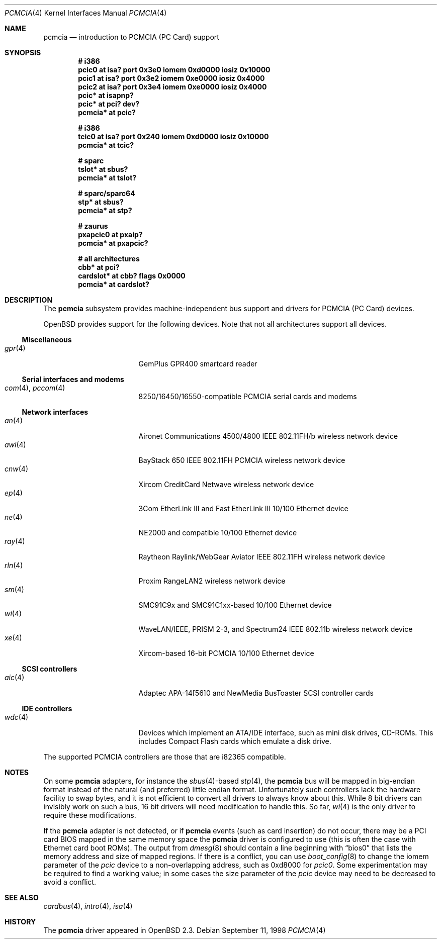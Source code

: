 .\"	$OpenBSD: src/share/man/man4/pcmcia.4,v 1.50 2006/09/21 15:37:44 jmc Exp $
.\"	$NetBSD: pcmcia.4,v 1.4 1998/06/07 09:10:30 enami Exp $
.\"
.\" Copyright (c) 1997 The NetBSD Foundation, Inc.
.\" All rights reserved.
.\"
.\" Redistribution and use in source and binary forms, with or without
.\" modification, are permitted provided that the following conditions
.\" are met:
.\" 1. Redistributions of source code must retain the above copyright
.\"    notice, this list of conditions and the following disclaimer.
.\" 2. Redistributions in binary form must reproduce the above copyright
.\"    notice, this list of conditions and the following disclaimer in the
.\"    documentation and/or other materials provided with the distribution.
.\" 3. All advertising materials mentioning features or use of this software
.\"    must display the following acknowledgement:
.\"        This product includes software developed by the NetBSD
.\"        Foundation, Inc. and its contributors.
.\" 4. Neither the name of The NetBSD Foundation nor the names of its
.\"    contributors may be used to endorse or promote products derived
.\"    from this software without specific prior written permission.
.\"
.\" THIS SOFTWARE IS PROVIDED BY THE NETBSD FOUNDATION, INC. AND CONTRIBUTORS
.\" ``AS IS'' AND ANY EXPRESS OR IMPLIED WARRANTIES, INCLUDING, BUT NOT LIMITED
.\" TO, THE IMPLIED WARRANTIES OF MERCHANTABILITY AND FITNESS FOR A PARTICULAR
.\" PURPOSE ARE DISCLAIMED.  IN NO EVENT SHALL THE FOUNDATION OR CONTRIBUTORS
.\" BE LIABLE FOR ANY DIRECT, INDIRECT, INCIDENTAL, SPECIAL, EXEMPLARY, OR
.\" CONSEQUENTIAL DAMAGES (INCLUDING, BUT NOT LIMITED TO, PROCUREMENT OF
.\" SUBSTITUTE GOODS OR SERVICES; LOSS OF USE, DATA, OR PROFITS; OR BUSINESS
.\" INTERRUPTION) HOWEVER CAUSED AND ON ANY THEORY OF LIABILITY, WHETHER IN
.\" CONTRACT, STRICT LIABILITY, OR TORT (INCLUDING NEGLIGENCE OR OTHERWISE)
.\" ARISING IN ANY WAY OUT OF THE USE OF THIS SOFTWARE, EVEN IF ADVISED OF THE
.\" POSSIBILITY OF SUCH DAMAGE.
.\"
.Dd September 11, 1998
.Dt PCMCIA 4
.Os
.Sh NAME
.Nm pcmcia
.Nd introduction to PCMCIA (PC Card) support
.Sh SYNOPSIS
.Cd "# i386"
.Cd "pcic0   at isa? port 0x3e0 iomem 0xd0000 iosiz 0x10000"
.Cd "pcic1   at isa? port 0x3e2 iomem 0xe0000 iosiz 0x4000"
.Cd "pcic2   at isa? port 0x3e4 iomem 0xe0000 iosiz 0x4000"
.Cd "pcic*   at isapnp?"
.Cd "pcic*   at pci? dev?"
.Cd "pcmcia* at pcic?"
.Pp
.Cd "# i386"
.Cd "tcic0   at isa? port 0x240 iomem 0xd0000 iosiz 0x10000"
.Cd "pcmcia* at tcic?"
.Pp
.Cd "# sparc"
.Cd "tslot*  at sbus?"
.Cd "pcmcia* at tslot?"
.Pp
.Cd "# sparc/sparc64"
.Cd "stp*    at sbus?"
.Cd "pcmcia* at stp?"
.Pp
.Cd "# zaurus"
.Cd "pxapcic0 at pxaip?"
.Cd "pcmcia*  at pxapcic?"
.Pp
.Cd "# all architectures"
.Cd "cbb*      at pci?"
.Cd "cardslot* at cbb? flags 0x0000"
.Cd "pcmcia*   at cardslot?"
.Sh DESCRIPTION
The
.Nm
subsystem provides machine-independent bus support and
drivers for PCMCIA (PC Card)
devices.
.Pp
.Ox
provides support for the following devices.
Note that not all architectures support all devices.
.Ss Miscellaneous
.Bl -tag -width 12n -offset ind -compact
.It Xr gpr 4
GemPlus GPR400 smartcard reader
.El
.Ss Serial interfaces and modems
.Bl -tag -width 12n -offset ind -compact
.It Xr com 4 , Xr pccom 4
8250/16450/16550-compatible PCMCIA serial cards and modems
.El
.Ss Network interfaces
.Bl -tag -width 12n -offset ind -compact
.It Xr an 4
Aironet Communications 4500/4800 IEEE 802.11FH/b wireless network device
.It Xr awi 4
BayStack 650 IEEE 802.11FH PCMCIA wireless network device
.It Xr cnw 4
Xircom CreditCard Netwave wireless network device
.It Xr ep 4
3Com EtherLink III and Fast EtherLink III 10/100 Ethernet device
.It Xr ne 4
NE2000 and compatible 10/100 Ethernet device
.It Xr ray 4
Raytheon Raylink/WebGear Aviator IEEE 802.11FH wireless network device
.It Xr rln 4
Proxim RangeLAN2 wireless network device
.It Xr sm 4
SMC91C9x and SMC91C1xx-based 10/100 Ethernet device
.It Xr wi 4
WaveLAN/IEEE, PRISM 2-3, and Spectrum24 IEEE 802.11b wireless network device
.It Xr xe 4
Xircom-based 16-bit PCMCIA 10/100 Ethernet device
.El
.Ss SCSI controllers
.Bl -tag -width 12n -offset ind -compact
.It Xr aic 4
Adaptec APA-14[56]0 and NewMedia BusToaster SCSI controller cards
.El
.Ss IDE controllers
.Bl -tag -width 12n -offset ind -compact
.It Xr wdc 4
Devices which implement an ATA/IDE interface, such as mini disk drives,
CD-ROMs.
This includes Compact Flash cards which emulate a disk drive.
.El
.Pp
The supported PCMCIA controllers are those that are i82365 compatible.
.Sh NOTES
On some
.Nm
adapters, for instance the
.Xr sbus 4 Ns -based
.Xr stp 4 ,
the
.Nm
bus will be mapped in big-endian format instead of the natural (and
preferred) little endian format.
Unfortunately such controllers lack the hardware facility to swap bytes,
and it is not efficient to convert all drivers to always know about this.
While 8 bit drivers can invisibly work on such a bus, 16 bit
drivers will need modification to handle this.
So far,
.Xr wi 4
is the only driver to require these modifications.
.Pp
If the
.Nm
adapter is not detected, or if
.Nm
events (such as card insertion) do not occur, there may be a
.Tn PCI
card BIOS mapped in the same memory space the
.Nm
driver is configured to use (this is often the case with Ethernet
card boot ROMs).
The output from
.Xr dmesg 8
should contain a line beginning with
.Dq bios0
that lists the memory address and size of mapped regions.
If there is a conflict, you can use
.Xr boot_config 8
to change the iomem parameter of the
.Em pcic
device to a non-overlapping address, such as 0xd8000 for
.Em pcic0 .
Some experimentation may be required to find a working value; in some
cases the size parameter of the
.Em pcic
device may need to be decreased to avoid a conflict.
.Sh SEE ALSO
.Xr cardbus 4 ,
.Xr intro 4 ,
.Xr isa 4
.Sh HISTORY
The
.Nm
driver
appeared in
.Ox 2.3 .
